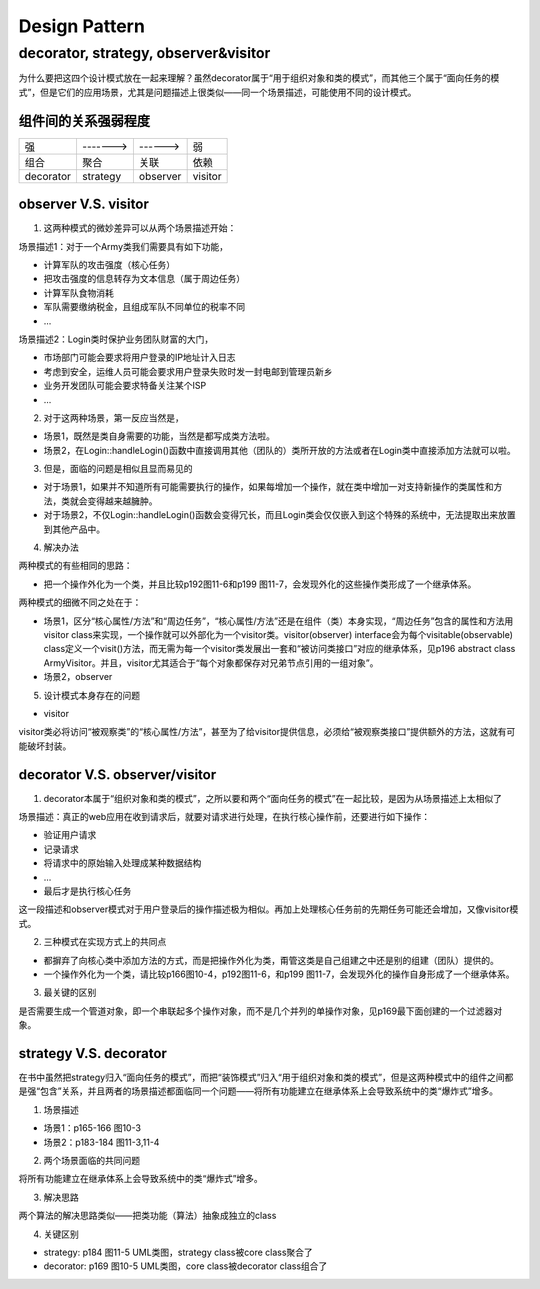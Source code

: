 Design Pattern
================
decorator, strategy, observer&visitor
--------------------------------------
为什么要把这四个设计模式放在一起来理解？虽然decorator属于“用于组织对象和类的模式”，而其他三个属于“面向任务的模式”，但是它们的应用场景，尤其是问题描述上很类似——同一个场景描述，可能使用不同的设计模式。

组件间的关系强弱程度
^^^^^^^^^^^^^^^^^^^^
+-----------+----------+----------+---------+
| 强        | -------> | ------>  | 弱      |
+-----------+----------+----------+---------+
| 组合      | 聚合     | 关联     | 依赖    |
+-----------+----------+----------+---------+
| decorator | strategy | observer | visitor |
+-----------+----------+----------+---------+

observer V.S. visitor
^^^^^^^^^^^^^^^^^^^^^^^
1. 这两种模式的微妙差异可以从两个场景描述开始：

场景描述1：对于一个Army类我们需要具有如下功能，

- 计算军队的攻击强度（核心任务）
- 把攻击强度的信息转存为文本信息（属于周边任务）
- 计算军队食物消耗
- 军队需要缴纳税金，且组成军队不同单位的税率不同
- ...

场景描述2：Login类时保护业务团队财富的大门，

- 市场部门可能会要求将用户登录的IP地址计入日志
- 考虑到安全，运维人员可能会要求用户登录失败时发一封电邮到管理员新乡
- 业务开发团队可能会要求特备关注某个ISP
- ...

2. 对于这两种场景，第一反应当然是，

- 场景1，既然是类自身需要的功能，当然是都写成类方法啦。
- 场景2，在Login::handleLogin()函数中直接调用其他（团队的）类所开放的方法或者在Login类中直接添加方法就可以啦。

3. 但是，面临的问题是相似且显而易见的

- 对于场景1，如果并不知道所有可能需要执行的操作，如果每增加一个操作，就在类中增加一对支持新操作的类属性和方法，类就会变得越来越臃肿。
- 对于场景2，不仅Login::handleLogin()函数会变得冗长，而且Login类会仅仅嵌入到这个特殊的系统中，无法提取出来放置到其他产品中。

4. 解决办法

两种模式的有些相同的思路：

- 把一个操作外化为一个类，并且比较p192图11-6和p199 图11-7，会发现外化的这些操作类形成了一个继承体系。


两种模式的细微不同之处在于：

- 场景1，区分“核心属性/方法”和“周边任务”，“核心属性/方法”还是在组件（类）本身实现，“周边任务”包含的属性和方法用visitor class来实现，一个操作就可以外部化为一个visitor类。visitor(observer) interface会为每个visitable(observable) class定义一个visit()方法，而无需为每一个visitor类发展出一套和“被访问类接口”对应的继承体系，见p196 abstract class ArmyVisitor。并且，visitor尤其适合于“每个对象都保存对兄弟节点引用的一组对象”。
- 场景2，observer

5. 设计模式本身存在的问题

- visitor

visitor类必将访问“被观察类”的“核心属性/方法”，甚至为了给visitor提供信息，必须给“被观察类接口”提供额外的方法，这就有可能破坏封装。

decorator V.S. observer/visitor
^^^^^^^^^^^^^^^^^^^^^^^^^^^^^^^^^
1. decorator本属于“组织对象和类的模式”，之所以要和两个“面向任务的模式”在一起比较，是因为从场景描述上太相似了

场景描述：真正的web应用在收到请求后，就要对请求进行处理，在执行核心操作前，还要进行如下操作：

- 验证用户请求
- 记录请求
- 将请求中的原始输入处理成某种数据结构
- ...
- 最后才是执行核心任务

这一段描述和observer模式对于用户登录后的操作描述极为相似。再加上处理核心任务前的先期任务可能还会增加，又像visitor模式。

2. 三种模式在实现方式上的共同点

- 都摒弃了向核心类中添加方法的方式，而是把操作外化为类，甭管这类是自己组建之中还是别的组建（团队）提供的。
- 一个操作外化为一个类，请比较p166图10-4，p192图11-6，和p199 图11-7，会发现外化的操作自身形成了一个继承体系。

3. 最关键的区别

是否需要生成一个管道对象，即一个串联起多个操作对象，而不是几个并列的单操作对象，见p169最下面创建的一个过滤器对象。

strategy V.S. decorator
^^^^^^^^^^^^^^^^^^^^^^^^^^
在书中虽然把strategy归入“面向任务的模式”，而把“装饰模式”归入“用于组织对象和类的模式”，但是这两种模式中的组件之间都是强“包含”关系，并且两者的场景描述都面临同一个问题——将所有功能建立在继承体系上会导致系统中的类“爆炸式”增多。

1. 场景描述

- 场景1：p165-166 图10-3
- 场景2：p183-184 图11-3,11-4

2. 两个场景面临的共同问题

将所有功能建立在继承体系上会导致系统中的类“爆炸式”增多。

3. 解决思路

两个算法的解决思路类似——把类功能（算法）抽象成独立的class

4. 关键区别

- strategy: p184 图11-5 UML类图，strategy class被core class聚合了
- decorator: p169 图10-5 UML类图，core class被decorator class组合了